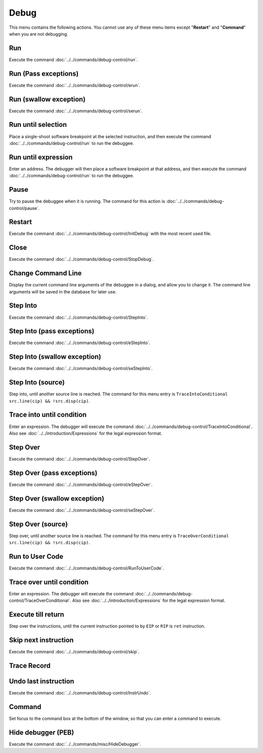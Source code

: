 =====
Debug
=====

This menu contains the following actions. You cannot use any of these menu items except "**Restart**" and "**Command**" when you are not debugging.

---
Run
---

Execute the command :doc:`../../commands/debug-control/run`.

---------------------
Run (Pass exceptions)
---------------------

Execute the command :doc:`../../commands/debug-control/erun`.

-----------------------
Run (swallow exception)
-----------------------

Execute the command :doc:`../../commands/debug-control/serun`.

-------------------
Run until selection
-------------------

Place a single-shoot software breakpoint at the selected instruction, and then execute the command :doc:`../../commands/debug-control/run` to run the debuggee.

--------------------
Run until expression
--------------------

Enter an address. The debugger will then place a software breakpoint at that address, and then execute the command :doc:`../../commands/debug-control/run` to run the debuggee.

-----
Pause
-----

Try to pause the debuggee when it is running. The command for this action is :doc:`../../commands/debug-control/pause`.

-------
Restart
-------

Execute the command :doc:`../../commands/debug-control/InitDebug` with the most recent used file.

-----
Close
-----

Execute the command :doc:`../../commands/debug-control/StopDebug`.

-------------------
Change Command Line
-------------------

Display the current command line arguments of the debuggee in a dialog, and allow you to change it. The command line arguments will be saved in the database for later use.

---------
Step Into
---------

Execute the command :doc:`../../commands/debug-control/StepInto`.

---------------------------
Step Into (pass exceptions)
---------------------------

Execute the command :doc:`../../commands/debug-control/eStepInto`.

-----------------------------
Step Into (swallow exception)
-----------------------------

Execute the command :doc:`../../commands/debug-control/seStepInto`.

------------------
Step Into (source)
------------------

Step into, until another source line is reached. The command for this menu entry is ``TraceIntoConditional src.line(cip) && !src.disp(cip)``.

--------------------------
Trace into until condition
--------------------------

Enter an expression. The debugger will execute the command :doc:`../../commands/debug-control/TraceIntoConditional`. Also see :doc:`../../introduction/Expressions` for the legal expression format.

---------
Step Over
---------

Execute the command :doc:`../../commands/debug-control/StepOver`.

---------------------------
Step Over (pass exceptions)
---------------------------

Execute the command :doc:`../../commands/debug-control/eStepOver`.

-----------------------------
Step Over (swallow exception)
-----------------------------

Execute the command :doc:`../../commands/debug-control/seStepOver`.

------------------
Step Over (source)
------------------

Step over, until another source line is reached. The command for this menu entry is ``TraceOverConditional src.line(cip) && !src.disp(cip)``.

----------------
Run to User Code
----------------

Execute the command :doc:`../../commands/debug-control/RunToUserCode`.

--------------------------
Trace over until condition
--------------------------

Enter an expression. The debugger will execute the command :doc:`../../commands/debug-control/TraceOverConditional`. Also see :doc:`../../introduction/Expressions` for the legal expression format.

-------------------
Execute till return
-------------------

Step over the instructions, until the current instruction pointed to by ``EIP`` or ``RIP`` is ``ret`` instruction.

---------------------
Skip next instruction
---------------------

Execute the command :doc:`../../commands/debug-control/skip`.

------------
Trace Record
------------

---------------------
Undo last instruction
---------------------

Execute the command :doc:`../../commands/debug-control/InstrUndo`.

-------
Command
-------

Set focus to the command box at the bottom of the window, so that you can enter a command to execute.

-------------------
Hide debugger (PEB)
-------------------

Execute the command :doc:`../../commands/misc/HideDebugger`.